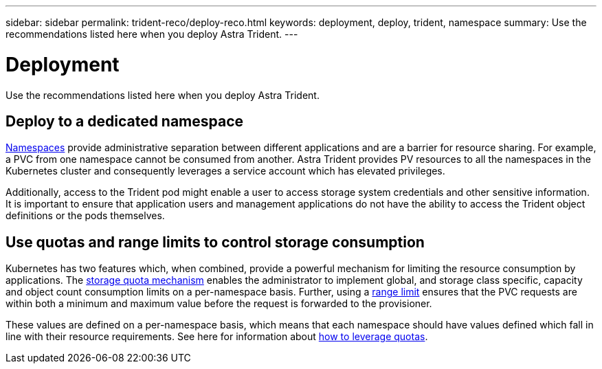 ---
sidebar: sidebar
permalink: trident-reco/deploy-reco.html
keywords: deployment, deploy, trident, namespace
summary: Use the recommendations listed here when you deploy Astra Trident.
---

= Deployment
:hardbreaks:
:icons: font
:imagesdir: ../media/

[.lead]
Use the recommendations listed here when you deploy Astra Trident.

== Deploy to a dedicated namespace

https://kubernetes.io/docs/concepts/overview/working-with-objects/namespaces/[Namespaces^] provide administrative separation between different applications and are a barrier for resource sharing. For example, a PVC from one namespace cannot be consumed from another. Astra Trident provides PV resources to all the namespaces in the Kubernetes cluster and consequently leverages a service account which has elevated privileges.

Additionally, access to the Trident pod might enable a user to access storage system credentials and other sensitive information.  It is important to ensure that application users and management applications do not have the ability to access the Trident object definitions or the pods themselves.

== Use quotas and range limits to control storage consumption

Kubernetes has two features which, when combined, provide a powerful mechanism for limiting the resource consumption by applications.  The https://kubernetes.io/docs/concepts/policy/resource-quotas/#storage-resource-quota[storage quota mechanism^] enables the administrator to implement global, and storage class specific, capacity and object count consumption limits on a per-namespace basis. Further, using a https://kubernetes.io/docs/tasks/administer-cluster/limit-storage-consumption/#limitrange-to-limit-requests-for-storage[range limit^] ensures that the PVC requests are within both a minimum and maximum value before the request is forwarded to the provisioner.

These values are defined on a per-namespace basis, which means that each namespace should have values defined which fall in line with their resource requirements. See here for information about https://netapp.io/2017/06/09/self-provisioning-storage-kubernetes-without-worry[how to leverage quotas^].

